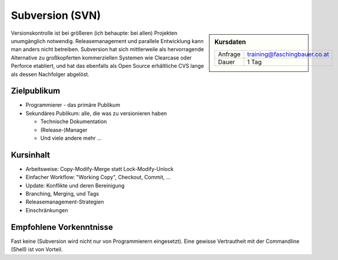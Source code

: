 Subversion (SVN)
================

.. sidebar:: Kursdaten

   .. csv-table::

      Anfrage, training@faschingbauer.co.at
      Dauer, 1 Tag

Versionskontrolle ist bei größeren (ich behaupte: bei allen) Projekten
unumgänglich notwendig. Releasemanagement und parallele Entwicklung
kann man anders nicht betreiben. Subversion hat sich mittlerweile als
hervorragende Alternative zu großkopferten kommerziellen Systemen wie
Clearcase oder Perforce etabliert, und hat das ebenfalls als Open
Source erhältliche CVS lange als dessen Nachfolger abgelöst.

Zielpublikum
------------

* Programmierer - das primäre Publikum
* Sekundäres Publikum: alle, die was zu versionieren haben

  * Technische Dokumentation
  * (Release-)Manager
  * Und viele andere mehr ...

Kursinhalt
----------

* Arbeitsweise: Copy-Modify-Merge statt Lock-Modify-Unlock
* Einfacher Workflow: "Working Copy", Checkout, Commit, ...
* Update: Konflikte und deren Bereinigung
* Branching, Merging, und Tags
* Releasemanagement-Strategien
* Einschränkungen

Empfohlene Vorkenntnisse
------------------------

Fast keine (Subversion wird nicht nur von Programmierern
eingesetzt). Eine gewisse Vertrautheit mit der Commandline (Shell) ist
von Vorteil.
